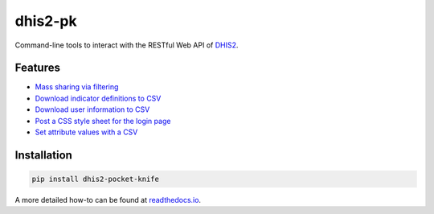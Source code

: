 |pocket-knife| dhis2-pk
========================

|Version| |Build| |Licence|

Command-line tools to interact with the RESTful Web API of `DHIS2 <https://dhis2.org>`__.

Features
^^^^^^^^^

- `Mass sharing via filtering <https://smartva-dhis2.readthedocs.io/en/latest/share.html>`_
- `Download indicator definitions to CSV <https://smartva-dhis2.readthedocs.io/en/latest/indicators.html>`_
- `Download user information to CSV <https://smartva-dhis2.readthedocs.io/en/latest/userinfo.html>`_
- `Post a CSS style sheet for the login page <https://smartva-dhis2.readthedocs.io/en/latest/css.html>`_
- `Set attribute values with a CSV <https://smartva-dhis2.readthedocs.io/en/latest/attributes.html>`_

Installation
^^^^^^^^^^^^^

.. code:: bash

    pip install dhis2-pocket-knife

A more detailed how-to can be found at `readthedocs.io <https://dhis2-pk.readthedocs.io/en/latest/installation.html>`_.


.. |pocket-knife| image:: https://i.imgur.com/AWrQJ4N.png
.. |Version| image:: https://img.shields.io/pypi/v/dhis2-pocket-knife.svg
   :target: https://pypi.python.org/pypi/dhis2-pocket-knife
.. |Build| image:: https://travis-ci.org/davidhuser/dhis2-pk.svg?branch=master
   :target: https://travis-ci.org/davidhuser/dhis2-pk
.. |Licence| image:: https://img.shields.io/pypi/l/dhis2-pocket-knife.svg
   :target: https://pypi.python.org/pypi/dhis2-pocket-knife
.. |ind-definitions| image:: https://i.imgur.com/LFAlFpY.png
.. |issue| image:: https://i.imgur.com/2zkIFVi.png

